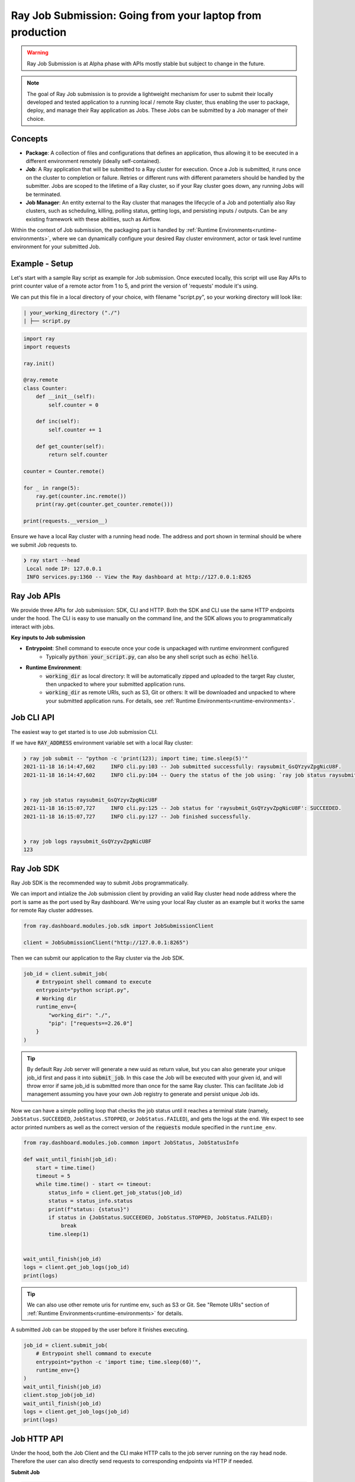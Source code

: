 

===========================================================
Ray Job Submission: Going from your laptop from production
===========================================================

.. warning::

    Ray Job Submission is at Alpha phase with APIs mostly stable but subject to change in the future.

.. note::

  The goal of Ray Job submission is to provide a lightweight mechanism for user to submit their locally developed and tested application to a running local / remote Ray cluster, thus enabling the user to package, deploy, and manage their Ray application as Jobs. These Jobs can be submitted by a Job manager of their choice.

Concepts
--------

- **Package**: A collection of files and configurations that defines an application, thus allowing it to be executed in a different environment remotely (ideally self-contained).

- **Job**: A Ray application that will be submitted to a Ray cluster for execution. Once a Job is submitted, it runs once on the cluster to completion or failure. Retries or different runs with different parameters should be handled by the submitter. Jobs are scoped to the lifetime of a Ray cluster, so if your Ray cluster goes down, any running Jobs will be terminated.

- **Job Manager**: An entity external to the Ray cluster that manages the lifecycle of a Job and potentially also Ray clusters, such as scheduling, killing, polling status, getting logs, and persisting inputs / outputs. Can be any existing framework with these abilities, such as Airflow.

Within the context of Job submission, the packaging part is handled by :ref:`Runtime Environments<runtime-environments>`, where we can dynamically configure your desired Ray cluster environment, actor or task level runtime environment for your submitted Job.

Example - Setup
---------------

Let's start with a sample Ray script as example for Job submission. Once executed locally, this script will use Ray APIs to print counter value of a remote actor from 1 to 5, and print the version of 'requests' module it's using.

We can put this file in a local directory of your choice, with filename "script.py", so your working directory will look like:

.. code-block:: bash

  | your_working_directory ("./")
  | ├── script.py

.. code-block:: python

    import ray
    import requests

    ray.init()

    @ray.remote
    class Counter:
        def __init__(self):
            self.counter = 0

        def inc(self):
            self.counter += 1

        def get_counter(self):
            return self.counter

    counter = Counter.remote()

    for _ in range(5):
        ray.get(counter.inc.remote())
        print(ray.get(counter.get_counter.remote()))

    print(requests.__version__)


| Ensure we have a local Ray cluster with a running head node. The address and port shown in terminal should be where we submit Job requests to.

.. code-block:: bash

   ❯ ray start --head
    Local node IP: 127.0.0.1
    INFO services.py:1360 -- View the Ray dashboard at http://127.0.0.1:8265

Ray Job APIs
------------

We provide three APIs for Job submission: SDK, CLI and HTTP. Both the SDK and CLI use the same HTTP endpoints under the hood. The CLI is easy to use manually on the command line, and the SDK allows you to programmatically interact with jobs.

**Key inputs to Job submission**

- **Entrypoint**: Shell command to execute once your code is unpackaged with runtime environment configured
    - Typically :code:`python your_script.py`, can also be any shell script such as :code:`echo hello`.
- **Runtime Environment**:
    - :code:`working_dir` as local directory: It will be automatically zipped and uploaded to the target Ray cluster, then unpacked to where your submitted application runs.
    - :code:`working_dir` as remote URIs, such as S3, Git or others: It will be downloaded and unpacked to where your submitted application runs. For details, see :ref:`Runtime Environments<runtime-environments>`.

Job CLI API
-----------

The easiest way to get started is to use Job submission CLI.

If we have :code:`RAY_ADDRESS` environment variable set with a local Ray cluster:

.. code-block::

    ❯ ray job submit -- "python -c 'print(123); import time; time.sleep(5)'"
    2021-11-18 16:14:47,602	INFO cli.py:103 -- Job submitted successfully: raysubmit_GsQYzyvZpgNicU8F.
    2021-11-18 16:14:47,602	INFO cli.py:104 -- Query the status of the job using: `ray job status raysubmit_GsQYzyvZpgNicU8F`.


    ❯ ray job status raysubmit_GsQYzyvZpgNicU8F
    2021-11-18 16:15:07,727	INFO cli.py:125 -- Job status for 'raysubmit_GsQYzyvZpgNicU8F': SUCCEEDED.
    2021-11-18 16:15:07,727	INFO cli.py:127 -- Job finished successfully.


    ❯ ray job logs raysubmit_GsQYzyvZpgNicU8F
    123


Ray Job SDK
------------

Ray Job SDK is the recommended way to submit Jobs programmatically.

We can import and intialize the Job submission client by providing an valid Ray cluster head node address where the port is same as the port used by Ray dashboard. We're using your local Ray cluster as an example but it works the same for remote Ray cluster addresses.

.. code-block:: python

    from ray.dashboard.modules.job.sdk import JobSubmissionClient

    client = JobSubmissionClient("http://127.0.0.1:8265")

Then we can submit our application to the Ray cluster via the Job SDK.

.. code-block:: python

    job_id = client.submit_job(
        # Entrypoint shell command to execute
        entrypoint="python script.py",
        # Working dir
        runtime_env={
            "working_dir": "./",
            "pip": ["requests==2.26.0"]
        }
    )

.. tip::

    By default Ray Job server will generate a new uuid as return value, but you can also generate your unique job_id first and pass it into :code:`submit_job`. In this case the Job will be executed with your given id, and will throw error if same job_id is submitted more than once for the same Ray cluster. This can facilitate Job id management assuming you have your own Job registry to generate and persist unique Job ids.

Now we can have a simple polling loop that checks the job status until it reaches a terminal state (namely, ``JobStatus.SUCCEEDED``, ``JobStatus.STOPPED``, or ``JobStatus.FAILED``), and gets the logs at the end. We expect to see actor printed numbers as well as the correct version of the :code:`requests` module specified in the ``runtime_env``.

.. code-block:: python

    from ray.dashboard.modules.job.common import JobStatus, JobStatusInfo

    def wait_until_finish(job_id):
        start = time.time()
        timeout = 5
        while time.time() - start <= timeout:
            status_info = client.get_job_status(job_id)
            status = status_info.status
            print(f"status: {status}")
            if status in {JobStatus.SUCCEEDED, JobStatus.STOPPED, JobStatus.FAILED}:
                break
            time.sleep(1)


    wait_until_finish(job_id)
    logs = client.get_job_logs(job_id)
    print(logs)

.. tip::

    We can also use other remote uris for runtime env, such as S3 or Git. See "Remote URIs" section of :ref:`Runtime Environments<runtime-environments>` for details.

A submitted Job can be stopped by the user before it finishes executing.

.. code-block:: python

    job_id = client.submit_job(
        # Entrypoint shell command to execute
        entrypoint="python -c 'import time; time.sleep(60)'",
        runtime_env={}
    )
    wait_until_finish(job_id)
    client.stop_job(job_id)
    wait_until_finish(job_id)
    logs = client.get_job_logs(job_id)
    print(logs)


Job HTTP API
------------

Under the hood, both the Job Client and the CLI make HTTP calls to the job server running on the ray head node. Therefore the user can also directly send requests to corresponding endpoints via HTTP if needed.

| **Submit Job**

.. code-block:: python

    resp = requests.post(
        "http://127.0.0.1:8265/api/jobs/submit",
        json={
            "entrypoint": "echo hello",
            "runtime_env": {},
            "job_id": None,
            "metadata": {"job_submission_id": "123"}
        }
    )
    rst = json.loads(resp.text)
    job_id = rst["job_id"]
    print(job_id)

**Query and poll for Job status**

.. code-block:: python

    start = time.time()
    while time.time() - start <= 10:
        resp = requests.get(
            "http://127.0.0.1:8265/api/jobs/status",
            params={
                "job_id": job_id,
            }
        )
        rst = json.loads(resp.text)
        status = rst["job_status"]
        print(f"status: {status}")
        if status in {JobStatus.SUCCEEDED, JobStatus.STOPPED, JobStatus.FAILED}:
            break
        time.sleep(1)

**Query for logs**

.. code-block:: python

    resp = requests.get(
        "http://127.0.0.1:8265/api/jobs/logs",
        params={
            "job_id": job_id,
        }
    )
    rst = json.loads(resp.text)
    logs = rst["logs"]
    print(logs)


Job Submission Architecture
----------------------------

The following diagram shows the underlying structure and steps for each Job submission.

.. image:: https://raw.githubusercontent.com/ray-project/images/master/docs/job/job_subimssion_arch.png
